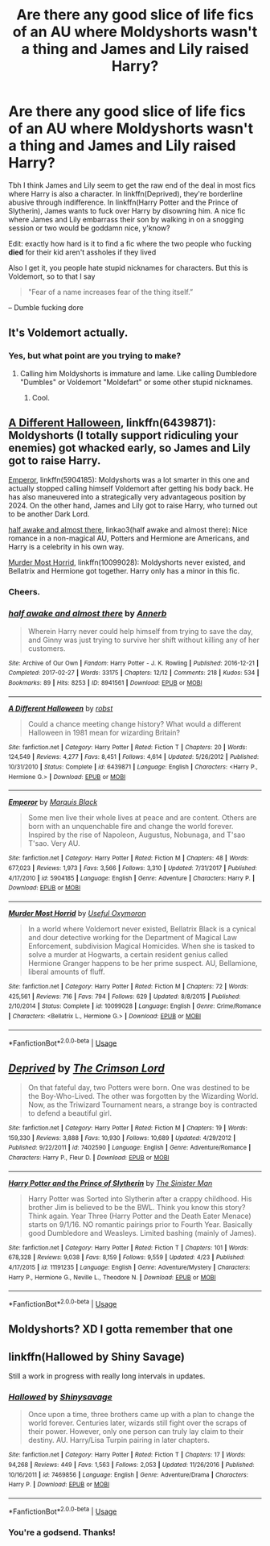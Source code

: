 #+TITLE: Are there any good slice of life fics of an AU where Moldyshorts wasn't a thing and James and Lily raised Harry?

* Are there any good slice of life fics of an AU where Moldyshorts wasn't a thing and James and Lily raised Harry?
:PROPERTIES:
:Author: inthebeam
:Score: 2
:DateUnix: 1526355566.0
:DateShort: 2018-May-15
:FlairText: Request
:END:
Tbh I think James and Lily seem to get the raw end of the deal in most fics where Harry is also a character. In linkffn(Deprived), they're borderline abusive through indifference. In linkffn(Harry Potter and the Prince of Slytherin), James wants to fuck over Harry by disowning him. A nice fic where James and Lily embarrass their son by walking in on a snogging session or two would be goddamn nice, y'know?

Edit: exactly how hard is it to find a fic where the two people who fucking *died* for their kid aren't assholes if they lived

Also I get it, you people hate stupid nicknames for characters. But this is Voldemort, so to that I say

#+begin_quote
  "Fear of a name increases fear of the thing itself.”
#+end_quote

-- Dumble fucking dore


** It's Voldemort actually.
:PROPERTIES:
:Author: capeus
:Score: 12
:DateUnix: 1526387432.0
:DateShort: 2018-May-15
:END:

*** Yes, but what point are you trying to make?
:PROPERTIES:
:Author: inthebeam
:Score: -1
:DateUnix: 1526395167.0
:DateShort: 2018-May-15
:END:

**** Calling him Moldyshorts is immature and lame. Like calling Dumbledore "Dumbles" or Voldemort "Moldefart" or some other stupid nicknames.
:PROPERTIES:
:Author: capeus
:Score: 11
:DateUnix: 1526395913.0
:DateShort: 2018-May-15
:END:

***** Cool.
:PROPERTIES:
:Author: inthebeam
:Score: 0
:DateUnix: 1526396427.0
:DateShort: 2018-May-15
:END:


** [[https://www.fanfiction.net/s/6439871/1/A-Different-Halloween][A Different Halloween]], linkffn(6439871): Moldyshorts (I totally support ridiculing your enemies) got whacked early, so James and Lily got to raise Harry.

[[https://www.fanfiction.net/s/5904185/1/Emperor][Emperor]], linkffn(5904185): Moldyshorts was a lot smarter in this one and actually stopped calling himself Voldemort after getting his body back. He has also maneuvered into a strategically very advantageous position by 2024. On the other hand, James and Lily got to raise Harry, who turned out to be another Dark Lord.

[[https://archiveofourown.org/works/8941561/chapters/20467861][half awake and almost there]], linkao3(half awake and almost there): Nice romance in a non-magical AU, Potters and Hermione are Americans, and Harry is a celebrity in his own way.

[[https://www.fanfiction.net/s/10099028/1/Murder-Most-Horrid][Murder Most Horrid]], linkffn(10099028): Moldyshorts never existed, and Bellatrix and Hermione got together. Harry only has a minor in this fic.
:PROPERTIES:
:Author: InquisitorCOC
:Score: 3
:DateUnix: 1526397823.0
:DateShort: 2018-May-15
:END:

*** Cheers.
:PROPERTIES:
:Author: inthebeam
:Score: 1
:DateUnix: 1526433141.0
:DateShort: 2018-May-16
:END:


*** [[https://archiveofourown.org/works/8941561][*/half awake and almost there/*]] by [[https://www.archiveofourown.org/users/Annerb/pseuds/Annerb][/Annerb/]]

#+begin_quote
  Wherein Harry never could help himself from trying to save the day, and Ginny was just trying to survive her shift without killing any of her customers.
#+end_quote

^{/Site/:} ^{Archive} ^{of} ^{Our} ^{Own} ^{*|*} ^{/Fandom/:} ^{Harry} ^{Potter} ^{-} ^{J.} ^{K.} ^{Rowling} ^{*|*} ^{/Published/:} ^{2016-12-21} ^{*|*} ^{/Completed/:} ^{2017-02-27} ^{*|*} ^{/Words/:} ^{33175} ^{*|*} ^{/Chapters/:} ^{12/12} ^{*|*} ^{/Comments/:} ^{218} ^{*|*} ^{/Kudos/:} ^{534} ^{*|*} ^{/Bookmarks/:} ^{89} ^{*|*} ^{/Hits/:} ^{8253} ^{*|*} ^{/ID/:} ^{8941561} ^{*|*} ^{/Download/:} ^{[[https://archiveofourown.org/downloads/An/Annerb/8941561/half%20awake%20and%20almost%20there.epub?updated_at=1504795815][EPUB]]} ^{or} ^{[[https://archiveofourown.org/downloads/An/Annerb/8941561/half%20awake%20and%20almost%20there.mobi?updated_at=1504795815][MOBI]]}

--------------

[[https://www.fanfiction.net/s/6439871/1/][*/A Different Halloween/*]] by [[https://www.fanfiction.net/u/1451358/robst][/robst/]]

#+begin_quote
  Could a chance meeting change history? What would a different Halloween in 1981 mean for wizarding Britain?
#+end_quote

^{/Site/:} ^{fanfiction.net} ^{*|*} ^{/Category/:} ^{Harry} ^{Potter} ^{*|*} ^{/Rated/:} ^{Fiction} ^{T} ^{*|*} ^{/Chapters/:} ^{20} ^{*|*} ^{/Words/:} ^{124,549} ^{*|*} ^{/Reviews/:} ^{4,277} ^{*|*} ^{/Favs/:} ^{8,451} ^{*|*} ^{/Follows/:} ^{4,614} ^{*|*} ^{/Updated/:} ^{5/26/2012} ^{*|*} ^{/Published/:} ^{10/31/2010} ^{*|*} ^{/Status/:} ^{Complete} ^{*|*} ^{/id/:} ^{6439871} ^{*|*} ^{/Language/:} ^{English} ^{*|*} ^{/Characters/:} ^{<Harry} ^{P.,} ^{Hermione} ^{G.>} ^{*|*} ^{/Download/:} ^{[[http://www.ff2ebook.com/old/ffn-bot/index.php?id=6439871&source=ff&filetype=epub][EPUB]]} ^{or} ^{[[http://www.ff2ebook.com/old/ffn-bot/index.php?id=6439871&source=ff&filetype=mobi][MOBI]]}

--------------

[[https://www.fanfiction.net/s/5904185/1/][*/Emperor/*]] by [[https://www.fanfiction.net/u/1227033/Marquis-Black][/Marquis Black/]]

#+begin_quote
  Some men live their whole lives at peace and are content. Others are born with an unquenchable fire and change the world forever. Inspired by the rise of Napoleon, Augustus, Nobunaga, and T'sao T'sao. Very AU.
#+end_quote

^{/Site/:} ^{fanfiction.net} ^{*|*} ^{/Category/:} ^{Harry} ^{Potter} ^{*|*} ^{/Rated/:} ^{Fiction} ^{M} ^{*|*} ^{/Chapters/:} ^{48} ^{*|*} ^{/Words/:} ^{677,023} ^{*|*} ^{/Reviews/:} ^{1,973} ^{*|*} ^{/Favs/:} ^{3,566} ^{*|*} ^{/Follows/:} ^{3,310} ^{*|*} ^{/Updated/:} ^{7/31/2017} ^{*|*} ^{/Published/:} ^{4/17/2010} ^{*|*} ^{/id/:} ^{5904185} ^{*|*} ^{/Language/:} ^{English} ^{*|*} ^{/Genre/:} ^{Adventure} ^{*|*} ^{/Characters/:} ^{Harry} ^{P.} ^{*|*} ^{/Download/:} ^{[[http://www.ff2ebook.com/old/ffn-bot/index.php?id=5904185&source=ff&filetype=epub][EPUB]]} ^{or} ^{[[http://www.ff2ebook.com/old/ffn-bot/index.php?id=5904185&source=ff&filetype=mobi][MOBI]]}

--------------

[[https://www.fanfiction.net/s/10099028/1/][*/Murder Most Horrid/*]] by [[https://www.fanfiction.net/u/1285752/Useful-Oxymoron][/Useful Oxymoron/]]

#+begin_quote
  In a world where Voldemort never existed, Bellatrix Black is a cynical and dour detective working for the Department of Magical Law Enforcement, subdivision Magical Homicides. When she is tasked to solve a murder at Hogwarts, a certain resident genius called Hermione Granger happens to be her prime suspect. AU, Bellamione, liberal amounts of fluff.
#+end_quote

^{/Site/:} ^{fanfiction.net} ^{*|*} ^{/Category/:} ^{Harry} ^{Potter} ^{*|*} ^{/Rated/:} ^{Fiction} ^{M} ^{*|*} ^{/Chapters/:} ^{72} ^{*|*} ^{/Words/:} ^{425,561} ^{*|*} ^{/Reviews/:} ^{716} ^{*|*} ^{/Favs/:} ^{794} ^{*|*} ^{/Follows/:} ^{629} ^{*|*} ^{/Updated/:} ^{8/8/2015} ^{*|*} ^{/Published/:} ^{2/10/2014} ^{*|*} ^{/Status/:} ^{Complete} ^{*|*} ^{/id/:} ^{10099028} ^{*|*} ^{/Language/:} ^{English} ^{*|*} ^{/Genre/:} ^{Crime/Romance} ^{*|*} ^{/Characters/:} ^{<Bellatrix} ^{L.,} ^{Hermione} ^{G.>} ^{*|*} ^{/Download/:} ^{[[http://www.ff2ebook.com/old/ffn-bot/index.php?id=10099028&source=ff&filetype=epub][EPUB]]} ^{or} ^{[[http://www.ff2ebook.com/old/ffn-bot/index.php?id=10099028&source=ff&filetype=mobi][MOBI]]}

--------------

*FanfictionBot*^{2.0.0-beta} | [[https://github.com/tusing/reddit-ffn-bot/wiki/Usage][Usage]]
:PROPERTIES:
:Author: FanfictionBot
:Score: 0
:DateUnix: 1526397841.0
:DateShort: 2018-May-15
:END:


** [[https://www.fanfiction.net/s/7402590/1/][*/Deprived/*]] by [[https://www.fanfiction.net/u/3269586/The-Crimson-Lord][/The Crimson Lord/]]

#+begin_quote
  On that fateful day, two Potters were born. One was destined to be the Boy-Who-Lived. The other was forgotten by the Wizarding World. Now, as the Triwizard Tournament nears, a strange boy is contracted to defend a beautiful girl.
#+end_quote

^{/Site/:} ^{fanfiction.net} ^{*|*} ^{/Category/:} ^{Harry} ^{Potter} ^{*|*} ^{/Rated/:} ^{Fiction} ^{M} ^{*|*} ^{/Chapters/:} ^{19} ^{*|*} ^{/Words/:} ^{159,330} ^{*|*} ^{/Reviews/:} ^{3,888} ^{*|*} ^{/Favs/:} ^{10,930} ^{*|*} ^{/Follows/:} ^{10,689} ^{*|*} ^{/Updated/:} ^{4/29/2012} ^{*|*} ^{/Published/:} ^{9/22/2011} ^{*|*} ^{/id/:} ^{7402590} ^{*|*} ^{/Language/:} ^{English} ^{*|*} ^{/Genre/:} ^{Adventure/Romance} ^{*|*} ^{/Characters/:} ^{Harry} ^{P.,} ^{Fleur} ^{D.} ^{*|*} ^{/Download/:} ^{[[http://www.ff2ebook.com/old/ffn-bot/index.php?id=7402590&source=ff&filetype=epub][EPUB]]} ^{or} ^{[[http://www.ff2ebook.com/old/ffn-bot/index.php?id=7402590&source=ff&filetype=mobi][MOBI]]}

--------------

[[https://www.fanfiction.net/s/11191235/1/][*/Harry Potter and the Prince of Slytherin/*]] by [[https://www.fanfiction.net/u/4788805/The-Sinister-Man][/The Sinister Man/]]

#+begin_quote
  Harry Potter was Sorted into Slytherin after a crappy childhood. His brother Jim is believed to be the BWL. Think you know this story? Think again. Year Three (Harry Potter and the Death Eater Menace) starts on 9/1/16. NO romantic pairings prior to Fourth Year. Basically good Dumbledore and Weasleys. Limited bashing (mainly of James).
#+end_quote

^{/Site/:} ^{fanfiction.net} ^{*|*} ^{/Category/:} ^{Harry} ^{Potter} ^{*|*} ^{/Rated/:} ^{Fiction} ^{T} ^{*|*} ^{/Chapters/:} ^{101} ^{*|*} ^{/Words/:} ^{678,328} ^{*|*} ^{/Reviews/:} ^{9,038} ^{*|*} ^{/Favs/:} ^{8,159} ^{*|*} ^{/Follows/:} ^{9,559} ^{*|*} ^{/Updated/:} ^{4/23} ^{*|*} ^{/Published/:} ^{4/17/2015} ^{*|*} ^{/id/:} ^{11191235} ^{*|*} ^{/Language/:} ^{English} ^{*|*} ^{/Genre/:} ^{Adventure/Mystery} ^{*|*} ^{/Characters/:} ^{Harry} ^{P.,} ^{Hermione} ^{G.,} ^{Neville} ^{L.,} ^{Theodore} ^{N.} ^{*|*} ^{/Download/:} ^{[[http://www.ff2ebook.com/old/ffn-bot/index.php?id=11191235&source=ff&filetype=epub][EPUB]]} ^{or} ^{[[http://www.ff2ebook.com/old/ffn-bot/index.php?id=11191235&source=ff&filetype=mobi][MOBI]]}

--------------

*FanfictionBot*^{2.0.0-beta} | [[https://github.com/tusing/reddit-ffn-bot/wiki/Usage][Usage]]
:PROPERTIES:
:Author: FanfictionBot
:Score: 1
:DateUnix: 1526355612.0
:DateShort: 2018-May-15
:END:


** Moldyshorts? XD I gotta remember that one
:PROPERTIES:
:Author: TheTsundereGirl
:Score: 1
:DateUnix: 1526405462.0
:DateShort: 2018-May-15
:END:


** linkffn(Hallowed by Shiny Savage)

Still a work in progress with really long intervals in updates.
:PROPERTIES:
:Author: Termsndconditions
:Score: 1
:DateUnix: 1526397625.0
:DateShort: 2018-May-15
:END:

*** [[https://www.fanfiction.net/s/7469856/1/][*/Hallowed/*]] by [[https://www.fanfiction.net/u/1153660/Shinysavage][/Shinysavage/]]

#+begin_quote
  Once upon a time, three brothers came up with a plan to change the world forever. Centuries later, wizards still fight over the scraps of their power. However, only one person can truly lay claim to their destiny. AU. Harry/Lisa Turpin pairing in later chapters.
#+end_quote

^{/Site/:} ^{fanfiction.net} ^{*|*} ^{/Category/:} ^{Harry} ^{Potter} ^{*|*} ^{/Rated/:} ^{Fiction} ^{T} ^{*|*} ^{/Chapters/:} ^{17} ^{*|*} ^{/Words/:} ^{94,268} ^{*|*} ^{/Reviews/:} ^{449} ^{*|*} ^{/Favs/:} ^{1,563} ^{*|*} ^{/Follows/:} ^{2,053} ^{*|*} ^{/Updated/:} ^{11/26/2016} ^{*|*} ^{/Published/:} ^{10/16/2011} ^{*|*} ^{/id/:} ^{7469856} ^{*|*} ^{/Language/:} ^{English} ^{*|*} ^{/Genre/:} ^{Adventure/Drama} ^{*|*} ^{/Characters/:} ^{Harry} ^{P.} ^{*|*} ^{/Download/:} ^{[[http://www.ff2ebook.com/old/ffn-bot/index.php?id=7469856&source=ff&filetype=epub][EPUB]]} ^{or} ^{[[http://www.ff2ebook.com/old/ffn-bot/index.php?id=7469856&source=ff&filetype=mobi][MOBI]]}

--------------

*FanfictionBot*^{2.0.0-beta} | [[https://github.com/tusing/reddit-ffn-bot/wiki/Usage][Usage]]
:PROPERTIES:
:Author: FanfictionBot
:Score: 1
:DateUnix: 1526397637.0
:DateShort: 2018-May-15
:END:


*** You're a godsend. Thanks!
:PROPERTIES:
:Author: inthebeam
:Score: 1
:DateUnix: 1526398255.0
:DateShort: 2018-May-15
:END:

